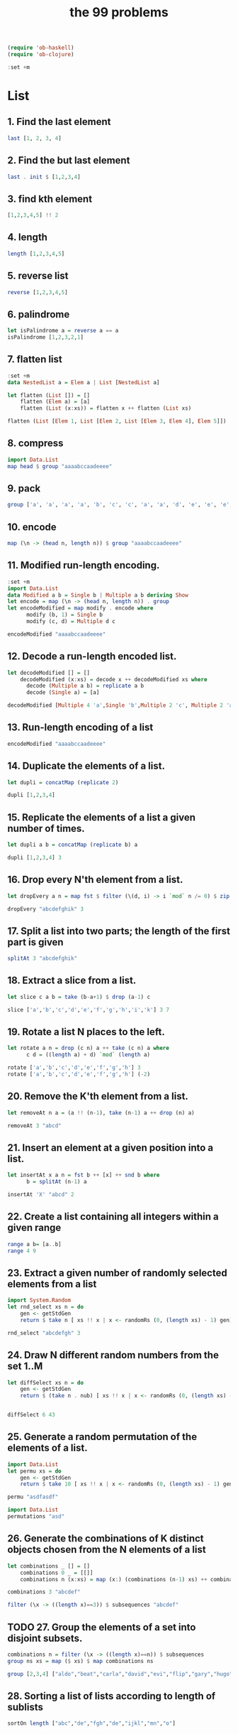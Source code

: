 #+TITLE: the 99 problems
#+BEGIN_SRC emacs-lisp
(require 'ob-haskell)
(require 'ob-clojure)
#+END_SRC
#+BEGIN_SRC haskell
:set +m
#+END_SRC
#+RESULTS:

* List
** 1. Find the last element

#+BEGIN_SRC haskell
last [1, 2, 3, 4]
#+END_SRC

#+RESULTS:
: 4

** 2. Find the but last element
#+BEGIN_SRC haskell
last . init $ [1,2,3,4]
#+END_SRC

#+RESULTS:
: 3

** 3. find kth element
#+BEGIN_SRC haskell
[1,2,3,4,5] !! 2
#+END_SRC

#+RESULTS:
: 3

** 4. length
#+BEGIN_SRC haskell
length [1,2,3,4,5]
#+END_SRC

#+RESULTS:
: 5

** 5. reverse list
#+BEGIN_SRC haskell
reverse [1,2,3,4,5]
#+END_SRC

#+RESULTS:
| 5 | 4 | 3 | 2 | 1 |

** 6. palindrome
#+BEGIN_SRC haskell
let isPalindrome a = reverse a == a
isPalindrome [1,2,3,2,1]
#+END_SRC

#+RESULTS:
: True

** 7. flatten list
#+BEGIN_SRC haskell
  :set +m
  data NestedList a = Elem a | List [NestedList a]

  let flatten (List []) = []
      flatten (Elem a) = [a]
      flatten (List (x:xs)) = flatten x ++ flatten (List xs)

  flatten (List [Elem 1, List [Elem 2, List [Elem 3, Elem 4], Elem 5]])
#+END_SRC

#+RESULTS:
: Prelude> [1,2,3,4,5]

** 8. compress
#+BEGIN_SRC haskell
import Data.List
map head $ group "aaaabccaadeeee"
#+END_SRC

#+RESULTS:
: abcade

** 9. pack
#+BEGIN_SRC haskell
group ['a', 'a', 'a', 'a', 'b', 'c', 'c', 'a', 'a', 'd', 'e', 'e', 'e', 'e']
#+END_SRC

#+RESULTS:
: Prelude Data.List| ["aaaa","b","cc","aa","d","eeee"]

** 10. encode
#+BEGIN_SRC haskell
map (\n -> (head n, length n)) $ group "aaaabccaadeeee"
#+END_SRC

#+RESULTS:
| a | 4 |
| b | 1 |
| c | 2 |
| a | 2 |
| d | 1 |
| e | 4 |

** 11. Modified run-length encoding.
#+BEGIN_SRC haskell :session run-length
  :set +m
  import Data.List
  data Modified a b = Single b | Multiple a b deriving Show
  let encode = map (\n -> (head n, length n)) . group 
  let encodeModified = map modify . encode where
        modify (b, 1) = Single b
        modify (c, d) = Multiple d c

  encodeModified "aaaabccaadeeee"
#+END_SRC

#+RESULTS:
: Prelude Data.List> Prelude Data.List> Prelude Data.List> Prelude Data.List| Prelude Data.List| Prelude Data.List| Prelude Data.List> [Multiple 4 'a',Single 'b',Multiple 2 'c',Multiple 2 'a',Single 'd',Multiple 4 'e']

** 12. Decode a run-length encoded list. 
#+BEGIN_SRC haskell :session run-length
  let decodeModified [] = []
      decodeModified (x:xs) = decode x ++ decodeModified xs where
        decode (Multiple a b) = replicate a b  
        decode (Single a) = [a]

  decodeModified [Multiple 4 'a',Single 'b',Multiple 2 'c', Multiple 2 'a',Single 'd',Multiple 4 'e']
#+END_SRC

#+RESULTS:
: Prelude Data.List> "aaaabccaadeeee"

** 13. Run-length encoding of a list
#+BEGIN_SRC haskell :session run-length
encodeModified "aaaabccaadeeee"
#+END_SRC

#+RESULTS:
| Multiple | 4 | a | Single | b | Multiple | 2 | c | Multiple | 2 | a | Single | d | Multiple | 4 | e |

** 14. Duplicate the elements of a list. 
#+BEGIN_SRC haskell
let dupli = concatMap (replicate 2)

dupli [1,2,3,4]
#+END_SRC

#+RESULTS:
: Prelude Data.List| Prelude Data.List> [1,1,2,2,3,3,4,4]

** 15. Replicate the elements of a list a given number of times.
#+BEGIN_SRC haskell
let dupli a b = concatMap (replicate b) a

dupli [1,2,3,4] 3
#+END_SRC

#+RESULTS:
: Prelude Data.List| Prelude Data.List> [1,1,1,2,2,2,3,3,3,4,4,4]

** 16. Drop every N'th element from a list. 
#+BEGIN_SRC haskell
let dropEvery a n = map fst $ filter (\(d, i) -> i `mod` n /= 0) $ zip a [1..]

dropEvery "abcdefghik" 3
#+END_SRC

#+RESULTS:
: Prelude Data.List| Prelude Data.List> "abdeghk"

** 17. Split a list into two parts; the length of the first part is given
#+BEGIN_SRC haskell
splitAt 3 "abcdefghik"
#+END_SRC

#+RESULTS:
| abc | defghik |

** 18. Extract a slice from a list.
#+BEGIN_SRC haskell
let slice c a b = take (b-a+1) $ drop (a-1) c

slice ['a','b','c','d','e','f','g','h','i','k'] 3 7
#+END_SRC

#+RESULTS:
: Prelude Data.List| Prelude Data.List> "cdefg"

** 19. Rotate a list N places to the left. 
#+BEGIN_SRC haskell
  let rotate a n = drop (c n) a ++ take (c n) a where
        c d = ((length a) + d) `mod` (length a)

  rotate ['a','b','c','d','e','f','g','h'] 3
  rotate ['a','b','c','d','e','f','g','h'] (-2)
#+END_SRC

#+RESULTS:
: ghabcdef

** 20. Remove the K'th element from a list.
#+BEGIN_SRC haskell
let removeAt n a = (a !! (n-1), take (n-1) a ++ drop (n) a)

removeAt 3 "abcd"
#+END_SRC

#+RESULTS:
| c | abd |

** 21. Insert an element at a given position into a list.
#+BEGIN_SRC haskell
  let insertAt x a n = fst b ++ [x] ++ snd b where
        b = splitAt (n-1) a

  insertAt 'X' "abcd" 2
#+END_SRC

#+RESULTS:
: Prelude| Prelude| Prelude> "aXbcd"

** 22. Create a list containing all integers within a given range
#+BEGIN_SRC haskell
range a b= [a..b]
range 4 9
#+END_SRC

#+RESULTS:
| 4 | 5 | 6 | 7 | 8 | 9 |

** 23. Extract a given number of randomly selected elements from a list
#+BEGIN_SRC haskell :session random
import System.Random
let rnd_select xs n = do
    gen <- getStdGen
    return $ take n [ xs !! x | x <- randomRs (0, (length xs) - 1) gen]

rnd_select "abcdefgh" 3
#+END_SRC

#+RESULTS:
: Prelude System.Random| Prelude System.Random| Prelude System.Random| Prelude System.Random> dbc

** 24. Draw N different random numbers from the set 1..M
#+BEGIN_SRC haskell :session random
let diffSelect xs n = do
    gen <- getStdGen
    return $ (take n . nub) [ xs !! x | x <- randomRs (0, (length xs) - 1) gen]


diffSelect 6 43
#+END_SRC

#+RESULTS:
: Prelude System.Random> [41,13,4,36,3,33]

** 25. Generate a random permutation of the elements of a list.
#+BEGIN_SRC haskell :session random
import Data.List
let permu xs = do
    gen <- getStdGen
    return $ take 10 [ xs !! x | x <- randomRs (0, (length xs) - 1) gen]

permu "asdfasdf"
#+END_SRC

#+RESULTS:
: Prelude System.Random Data.List| Prelude System.Random Data.List| Prelude System.Random Data.List| 
: <interactive>:172:1: error:
:     parse error (possibly incorrect indentation or mismatched brackets)

#+BEGIN_SRC haskell
import Data.List
permutations "asd"
#+END_SRC

#+RESULTS:
| asd | sad | dsa | sda | das | ads |

** 26. Generate the combinations of K distinct objects chosen from the N elements of a list
#+BEGIN_SRC haskell
  let combinations _ [] = []
      combinations 0 _ = [[]]
      combinations n (x:xs) = map (x:) (combinations (n-1) xs) ++ combinations n xs

  combinations 3 "abcdef"
#+END_SRC

#+RESULTS:
: Prelude| Prelude| Prelude| Prelude> ["abc","abd","abe","acd","ace","ade","bcd","bce","bde","cde"]

#+BEGIN_SRC haskell
filter (\x -> ((length x)==3)) $ subsequences "abcdef"
#+END_SRC

#+RESULTS:
| abc | abd | acd | bcd | abe | ace | bce | ade | bde | cde | abf | acf | bcf | adf | bdf | cdf | aef | bef | cef | def |

** TODO 27. Group the elements of a set into disjoint subsets. 
#+BEGIN_SRC haskell :results raw
combinations n = filter (\x -> ((length x)==n)) $ subsequences
group ns xs = map ($ xs) $ map combinations ns

group [2,3,4] ["aldo","beat","carla","david","evi","flip","gary","hugo","ida"]
#+END_SRC

#+RESULTS:
** 28. Sorting a list of lists according to length of sublists 
#+BEGIN_SRC haskell
sortOn length ["abc","de","fgh","de","ijkl","mn","o"]
#+END_SRC

#+RESULTS:
| o | de | de | mn | abc | fgh | ijkl |

* Arithmetic 
** 31. is prime
#+BEGIN_SRC haskell
  isPrime p = filterPrime [2..p] where
    filterPrime [] = False
    filterPrime (x:xs) | x == p = True
                       | otherwise = filterPrime [y | y <- xs, y `mod` x /= 0]
  
  isPrime 7
#+END_SRC

#+RESULTS:
: Prelude Data.List| Prelude Data.List| Prelude Data.List| Prelude Data.List| Prelude Data.List> True

** 32. Determine the greatest common divisor of two positive integer numbers

#+BEGIN_SRC haskell
gcd 36 63
#+END_SRC

#+RESULTS:
: 9

#+BEGIN_SRC haskell :session gcd
  let mygcd 0 a = a
      mygcd a 0 = a
      mygcd a b = mygcd b (a `mod` b)

  mygcd 36 63
#+END_SRC

** 33. Determine whether two positive integer numbers are coprime. Two numbers are coprime if their greatest common divisor equals 1
#+BEGIN_SRC haskell :session gcd
  :set +m
  let coprime :: Int -> Int -> Bool
      coprime a b = (==1) $ gcd a b

  coprime 35 36
#+END_SRC

#+RESULTS:
: Prelude| Prelude| Prelude> True

** 34. Calculate Euler's totient function phi(m)
#+BEGIN_SRC haskell :session gcd
totient n = length $ filter (coprime n) [1..n]
totient 10
#+END_SRC

#+RESULTS:
: 4

** 35. Determine the prime factors of a given positive integer. Construct a flat list containing the prime factors in ascending order
#+BEGIN_SRC haskell :session primeFactor
  let primes = filterPrime [2..] where
        filterPrime (p:xs) = p:[x | x <- xs, x `mod` p /=0]

  let primeFactors :: Int -> [Int] -> [Int]
      primeFactors n (p:xs) | (n < p) = []
                            | (n `mod` p) == 0 = p:(primeFactors (n `div` p) (p:xs))
                            | otherwise = primeFactors n xs

  primeFactors 315 primes
#+END_SRC

#+RESULTS:
: Prelude Data.List| Prelude Data.List| Prelude Data.List> Prelude Data.List| Prelude Data.List| Prelude Data.List| Prelude Data.List| Prelude Data.List> [3,3,5,7]

** 36. Determine the prime factors of a given positive integer (2)
#+BEGIN_SRC haskell :session primeFactor
import Data.List
primeFactorMult n = map (\x -> (head x, length x)) $ group $ primeFactors n primes

primeFactorMult 315
#+END_SRC

#+RESULTS:
| 3 | 2 |
| 5 | 1 |
| 7 | 1 |

** 37. 
